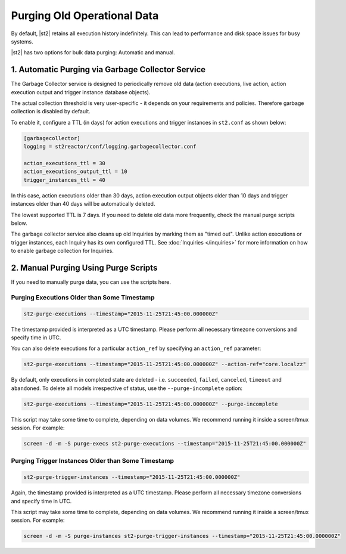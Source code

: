 Purging Old Operational Data
============================

By default, |st2| retains all execution history indefinitely. This can lead to performance and
disk space issues for busy systems. 

|st2| has two options for bulk data purging: Automatic and manual.

1. Automatic Purging via Garbage Collector Service
--------------------------------------------------

The Garbage Collector service is designed to periodically remove old data (action executions,
live action, action execution output and trigger instance database objects). 

The actual collection threshold is very user-specific - it depends on your requirements and
policies. Therefore garbage collection is disabled by default.

To enable it, configure a TTL (in days) for action executions and trigger instances in ``st2.conf``
as shown below:

.. sourcecode:: ini

    [garbagecollector]
    logging = st2reactor/conf/logging.garbagecollector.conf

    action_executions_ttl = 30
    action_executions_output_ttl = 10
    trigger_instances_ttl = 40

In this case, action executions older than 30 days, action execution output
objects older than 10 days and trigger instances older than 40 days will be
automatically deleted.

The lowest supported TTL is 7 days. If you need to delete old data more frequently, check the
manual purge scripts below.

The garbage collector service also cleans up old Inquiries by marking them as "timed out".
Unlike action executions or trigger instances, each Inquiry has its own configured TTL.
See :doc:`Inquiries </inquiries>` for more information on how to enable garbage collection
for Inquiries.

2. Manual Purging Using Purge Scripts
-------------------------------------

If you need to manually purge data, you can use the scripts here.

Purging Executions Older than Some Timestamp
~~~~~~~~~~~~~~~~~~~~~~~~~~~~~~~~~~~~~~~~~~~~

.. code-block:: bash

    st2-purge-executions --timestamp="2015-11-25T21:45:00.000000Z"

The timestamp provided is interpreted as a UTC timestamp. Please perform all necessary timezone
conversions and specify time in UTC.

You can also delete executions for a particular ``action_ref`` by specifying an ``action_ref``
parameter:

.. code-block:: bash

    st2-purge-executions --timestamp="2015-11-25T21:45:00.000000Z" --action-ref="core.localzz"

By default, only executions in completed state are deleted - i.e. ``succeeded``, ``failed``,
``canceled``, ``timeout`` and ``abandoned``. To delete all models irrespective of status, use the
``--purge-incomplete`` option:

.. code-block:: bash

    st2-purge-executions --timestamp="2015-11-25T21:45:00.000000Z" --purge-incomplete

This script may take some time to complete, depending on data volumes. We recommend running it
inside a screen/tmux session. For example:

.. code-block:: bash

    screen -d -m -S purge-execs st2-purge-executions --timestamp="2015-11-25T21:45:00.000000Z"

Purging Trigger Instances Older than Some Timestamp
~~~~~~~~~~~~~~~~~~~~~~~~~~~~~~~~~~~~~~~~~~~~~~~~~~~

.. code-block:: bash

    st2-purge-trigger-instances --timestamp="2015-11-25T21:45:00.000000Z"

Again, the timestamp provided is interpreted as a UTC timestamp. Please perform all necessary
timezone conversions and specify time in UTC.

This script may take some time to complete, depending on data volumes. We recommend running it
inside a screen/tmux session. For example:

.. code-block:: bash

    screen -d -m -S purge-instances st2-purge-trigger-instances --timestamp="2015-11-25T21:45:00.000000Z"
